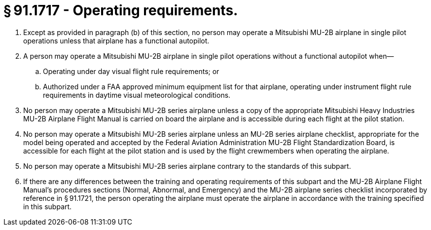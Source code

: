 # § 91.1717 - Operating requirements.

[start=1,loweralpha]
. Except as provided in paragraph (b) of this section, no person may operate a Mitsubishi MU-2B airplane in single pilot operations unless that airplane has a functional autopilot.
. A person may operate a Mitsubishi MU-2B airplane in single pilot operations without a functional autopilot when—
[start=1,arabic]
.. Operating under day visual flight rule requirements; or
.. Authorized under a FAA approved minimum equipment list for that airplane, operating under instrument flight rule requirements in daytime visual meteorological conditions.
. No person may operate a Mitsubishi MU-2B series airplane unless a copy of the appropriate Mitsubishi Heavy Industries MU-2B Airplane Flight Manual is carried on board the airplane and is accessible during each flight at the pilot station.
. No person may operate a Mitsubishi MU-2B series airplane unless an MU-2B series airplane checklist, appropriate for the model being operated and accepted by the Federal Aviation Administration MU-2B Flight Standardization Board, is accessible for each flight at the pilot station and is used by the flight crewmembers when operating the airplane.
. No person may operate a Mitsubishi MU-2B series airplane contrary to the standards of this subpart.
. If there are any differences between the training and operating requirements of this subpart and the MU-2B Airplane Flight Manual's procedures sections (Normal, Abnormal, and Emergency) and the MU-2B airplane series checklist incorporated by reference in § 91.1721, the person operating the airplane must operate the airplane in accordance with the training specified in this subpart.

